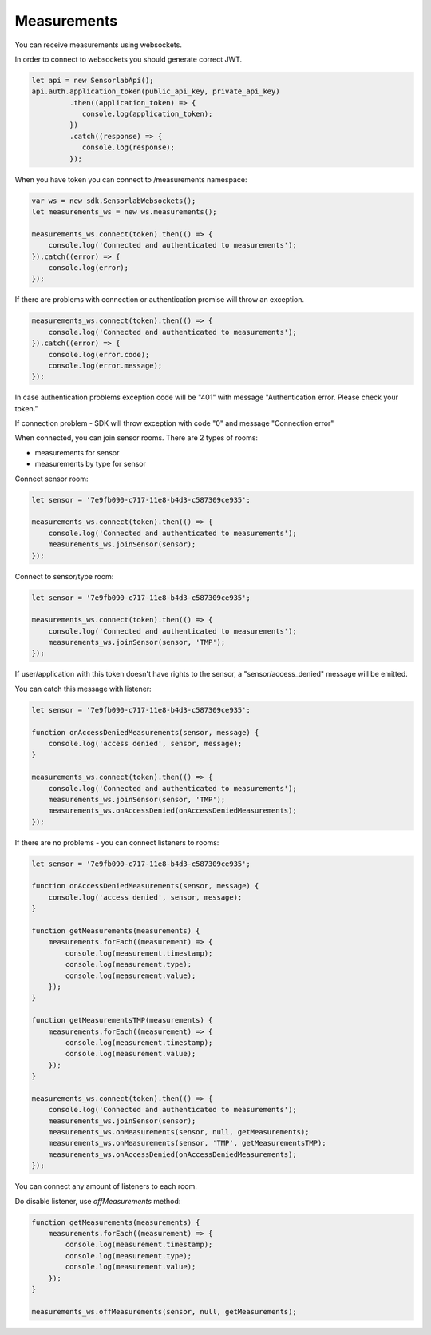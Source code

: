 Measurements
============

You can receive measurements using websockets.

In order to connect to websockets you should generate correct JWT.

.. code-block:: javascript

    let api = new SensorlabApi();
    api.auth.application_token(public_api_key, private_api_key)
             .then((application_token) => {
                console.log(application_token);
             })
             .catch((response) => {
                console.log(response);
             });

When you have token you can connect to /measurements namespace:

.. code-block:: javascript

    var ws = new sdk.SensorlabWebsockets();
    let measurements_ws = new ws.measurements();

    measurements_ws.connect(token).then(() => {
        console.log('Connected and authenticated to measurements');
    }).catch((error) => {
        console.log(error);
    });

If there are problems with connection or authentication promise will throw an exception.

.. code-block:: javascript

    measurements_ws.connect(token).then(() => {
        console.log('Connected and authenticated to measurements');
    }).catch((error) => {
        console.log(error.code);
        console.log(error.message);
    });

In case authentication problems exception code will be "401" with message "Authentication error. Please check your token."

If connection problem - SDK will throw exception with code "0" and message "Connection error"

When connected, you can join sensor rooms. There are 2 types of rooms:

- measurements for sensor
- measurements by type for sensor

Connect sensor room:

.. code-block:: javascript

    let sensor = '7e9fb090-c717-11e8-b4d3-c587309ce935';

    measurements_ws.connect(token).then(() => {
        console.log('Connected and authenticated to measurements');
        measurements_ws.joinSensor(sensor);
    });

Connect to sensor/type room:

.. code-block:: javascript

    let sensor = '7e9fb090-c717-11e8-b4d3-c587309ce935';

    measurements_ws.connect(token).then(() => {
        console.log('Connected and authenticated to measurements');
        measurements_ws.joinSensor(sensor, 'TMP');
    });

If user/application with this token doesn't have rights to the sensor, a "sensor/access_denied" message will be emitted.

You can catch this message with listener:

.. code-block:: javascript

    let sensor = '7e9fb090-c717-11e8-b4d3-c587309ce935';

    function onAccessDeniedMeasurements(sensor, message) {
        console.log('access denied', sensor, message);
    }

    measurements_ws.connect(token).then(() => {
        console.log('Connected and authenticated to measurements');
        measurements_ws.joinSensor(sensor, 'TMP');
        measurements_ws.onAccessDenied(onAccessDeniedMeasurements);
    });

If there are no problems - you can connect listeners to rooms:

.. code-block:: javascript

    let sensor = '7e9fb090-c717-11e8-b4d3-c587309ce935';

    function onAccessDeniedMeasurements(sensor, message) {
        console.log('access denied', sensor, message);
    }

    function getMeasurements(measurements) {
        measurements.forEach((measurement) => {
            console.log(measurement.timestamp);
            console.log(measurement.type);
            console.log(measurement.value);
        });
    }

    function getMeasurementsTMP(measurements) {
        measurements.forEach((measurement) => {
            console.log(measurement.timestamp);
            console.log(measurement.value);
        });
    }

    measurements_ws.connect(token).then(() => {
        console.log('Connected and authenticated to measurements');
        measurements_ws.joinSensor(sensor);
        measurements_ws.onMeasurements(sensor, null, getMeasurements);
        measurements_ws.onMeasurements(sensor, 'TMP', getMeasurementsTMP);
        measurements_ws.onAccessDenied(onAccessDeniedMeasurements);
    });

You can connect any amount of listeners to each room.

Do disable listener, use `offMeasurements` method:

.. code-block:: javascript

    function getMeasurements(measurements) {
        measurements.forEach((measurement) => {
            console.log(measurement.timestamp);
            console.log(measurement.type);
            console.log(measurement.value);
        });
    }

    measurements_ws.offMeasurements(sensor, null, getMeasurements);